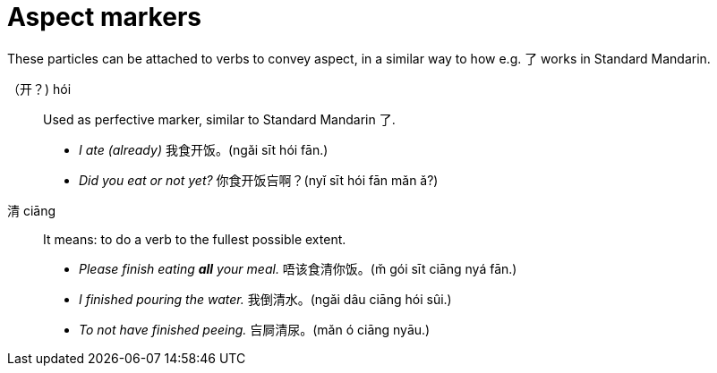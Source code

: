 # Aspect markers

These particles can be attached to verbs to convey aspect, in a similar way
to how e.g. 了 works in Standard Mandarin.

（开？) hói::
+
Used as perfective marker, similar to Standard Mandarin 了.
+
[example]
--
- _I ate (already)_ 我食开饭。(ngǎi sīt hói fān.) +
- _Did you eat or not yet?_ 你食开饭吂啊？(nyǐ sīt hói fān mǎn ǎ?)
--

清 ciāng::
+
It means: to do a verb to the fullest possible extent.
+
[example]
--
- _Please finish eating *all* your meal._ 唔该食清你饭。(m̌ gói sīt ciāng nyá fān.)
- _I finished pouring the water._ 我倒清水。(ngǎi dâu ciāng hói sûi.)
- _To not have finished peeing._ 吂屙清尿。(mǎn ó ciāng nyāu.)
--